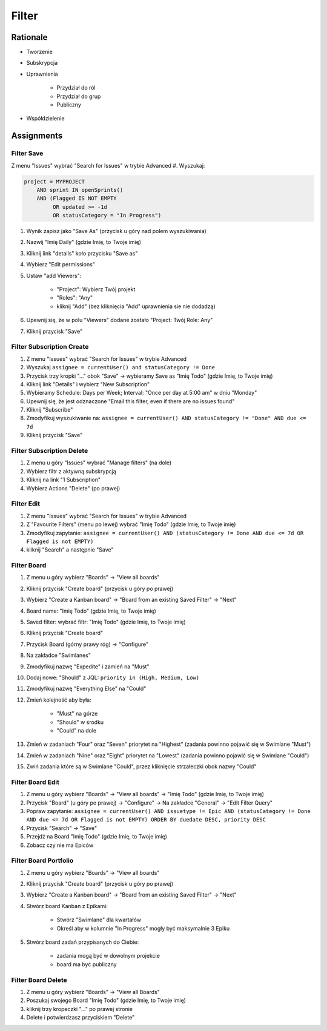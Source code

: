 ******
Filter
******


Rationale
=========
- Tworzenie
- Subskrypcja
- Uprawnienia

    - Przydział do ról
    - Przydział do grup
    - Publiczny

- Współdzielenie


Assignments
===========

Filter Save
-----------
Z menu "Issues" wybrać "Search for Issues" w trybie Advanced
#. Wyszukaj:

.. code-block:: sql

    project = MYPROJECT
        AND sprint IN openSprints()
        AND (Flagged IS NOT EMPTY
             OR updated >= -1d
             OR statusCategory = "In Progress")

#. Wynik zapisz jako "Save As" (przycisk u góry nad polem wyszukiwania)
#. Nazwij "Imię Daily" (gdzie Imię, to Twoje imię)
#. Kliknij link "details" koło przycisku "Save as"
#. Wybierz "Edit permissions"
#. Ustaw "add Viewers":

    - "Project": Wybierz Twój projekt
    - "Roles": "Any"
    - kliknij "Add" (bez kliknięcia "Add" uprawnienia sie nie dodadzą)

#. Upewnij się, że w polu "Viewers" dodane zostało "Project: Twój Role: Any"
#. Kliknij przycisk "Save"

Filter Subscription Create
--------------------------
#. Z menu "Issues" wybrać "Search for Issues" w trybie Advanced
#. Wyszukaj ``assignee = currentUser() and statusCategory != Done``
#. Przycisk trzy kropki "..." obok "Save" -> wybieramy Save as "Imię Todo" (gdzie Imię, to Twoje imię)
#. Kliknij link "Details" i wybierz "New Subscription"
#. Wybieramy Schedule: Days per Week; Interval: "Once per day at 5:00 am" w dniu "Monday"
#. Upewnij się, że jest odznaczone "Email this filter, even if there are no issues found"
#. Kliknij "Subscribe"
#. Zmodyfikuj wyszukiwanie na: ``assignee = currentUser() AND statusCategory != "Done" AND due <= 7d``
#. Kliknij przycisk "Save"

Filter Subscription Delete
--------------------------
#. Z menu u góry "Issues" wybrać "Manage filters" (na dole)
#. Wybierz filtr z aktywną subskrypcją
#. Kliknij na link "1 Subscription"
#. Wybierz Actions "Delete" (po prawej)

Filter Edit
-----------
#. Z menu "Issues" wybrać "Search for Issues" w trybie Advanced
#. Z "Favourite Filters" (menu po lewej) wybrać "Imię Todo" (gdzie Imię, to Twoje imię)
#. Zmodyfikuj zapytanie: ``assignee = currentUser() AND (statusCategory != Done AND due <= 7d OR Flagged is not EMPTY)``
#. kliknij "Search" a następnie "Save"

Filter Board
------------
#. Z menu u góry wybierz "Boards" -> "View all boards"
#. Kliknij przycisk "Create board" (przycisk u góry po prawej)
#. Wybierz "Create a Kanban board" -> "Board from an existing Saved Filter" -> "Next"
#. Board name: "Imię Todo" (gdzie Imię, to Twoje imię)
#. Saved filter: wybrać filtr: "Imię Todo" (gdzie Imię, to Twoje imię)
#. Kliknij przycisk "Create board"
#. Przycisk Board (górny prawy róg) -> "Configure"
#. Na zakładce "Swimlanes"
#. Zmodyfikuj nazwę "Expedite" i zamień na "Must"
#. Dodaj nowe: "Should" z JQL: ``priority in (High, Medium, Low)``
#. Zmodyfikuj nazwę "Everything Else" na "Could"
#. Zmień kolejność aby była:

    - "Must" na górze
    - "Should" w środku
    - "Could" na dole

#. Zmień w zadaniach "Four" oraz "Seven" priorytet na "Highest" (zadania powinno pojawić się w Swimlane "Must")
#. Zmień w zadaniach "Nine" oraz "Eight" priorytet na "Lowest" (zadania powinno pojawić się w Swimlane "Could")
#. Zwiń zadania które są w Swimlane "Could", przez kliknięcie strzałeczki obok nazwy "Could"

Filter Board Edit
-----------------
#. Z menu u góry wybierz "Boards" -> "View all boards" -> "Imię Todo" (gdzie Imię, to Twoje imię)
#. Przycisk "Board" (u góry po prawej) -> "Configure" -> Na zakładce "General" -> "Edit Filter Query"
#. Popraw zapytanie: ``assignee = currentUser() AND issuetype != Epic AND (statusCategory != Done AND due <= 7d OR Flagged is not EMPTY) ORDER BY duedate DESC, priority DESC``
#. Przycisk "Search" -> "Save"
#. Przejdź na Board "Imię Todo" (gdzie Imię, to Twoje imię)
#. Zobacz czy nie ma Epiców

Filter Board Portfolio
----------------------
#. Z menu u góry wybierz "Boards" -> "View all boards"
#. Kliknij przycisk "Create board" (przycisk u góry po prawej)
#. Wybierz "Create a Kanban board" -> "Board from an existing Saved Filter" -> "Next"
#. Stwórz board Kanban z Epikami:

    - Stwórz "Swimlane" dla kwartałów
    - Określ aby w kolumnie "In Progress" mogły być maksymalnie 3 Epiku

#. Stwórz board zadań przypisanych do Ciebie:

    - zadania mogą być w dowolnym projekcie
    - board ma być publiczny

Filter Board Delete
-------------------
#. Z menu u góry wybierz "Boards" -> "View all Boards"
#. Poszukaj swojego Board "Imię Todo" (gdzie Imię, to Twoje imię)
#. kliknij trzy kropeczki "..." po prawej stronie
#. Delete i potwierdzasz przyciskiem "Delete"
